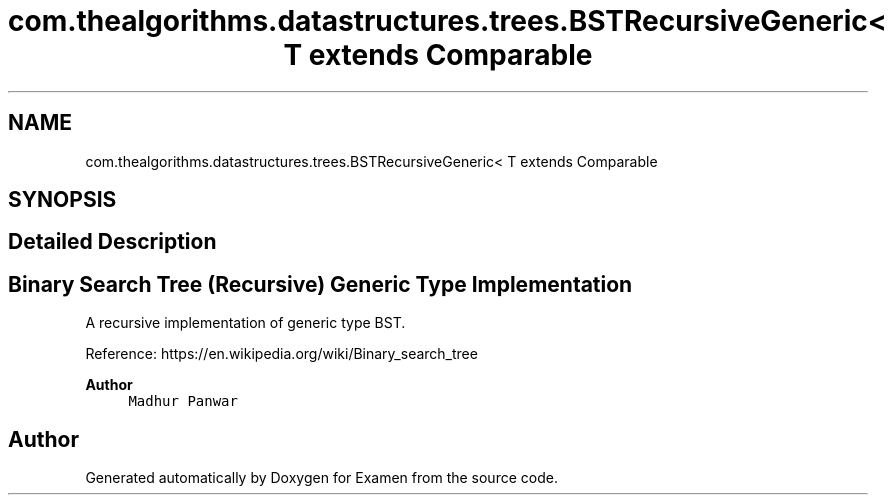 .TH "com.thealgorithms.datastructures.trees.BSTRecursiveGeneric< T extends Comparable" 3 "Fri Jan 28 2022" "Examen" \" -*- nroff -*-
.ad l
.nh
.SH NAME
com.thealgorithms.datastructures.trees.BSTRecursiveGeneric< T extends Comparable
.SH SYNOPSIS
.br
.PP
.SH "Detailed Description"
.PP 

.SH "Binary Search Tree (Recursive) Generic Type Implementation"
.PP
.PP
A recursive implementation of generic type BST\&.
.PP
Reference: https://en.wikipedia.org/wiki/Binary_search_tree 
.PP
\fBAuthor\fP
.RS 4
\fCMadhur Panwar\fP 
.RE
.PP


.SH "Author"
.PP 
Generated automatically by Doxygen for Examen from the source code\&.

